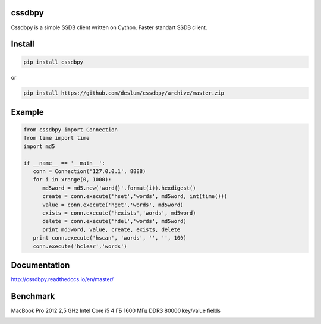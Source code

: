 cssdbpy
------

.. image:: https://img.shields.io/pypi/v/cssdbpy.svg?maxAge=2592000?style=flat
.. image:: https://img.shields.io/pypi/l/cssdbpy.svg?maxAge=2592000?style=flat
.. image:: https://img.shields.io/badge/platform-Linux,BSD,OSX-green.svg?style=flat

Cssdbpy is a simple SSDB client written on Cython. Faster standart SSDB client.


Install
-------

.. code-block:: bash

   pip install cssdbpy

or

.. code-block:: bash

   pip install https://github.com/deslum/cssdbpy/archive/master.zip

Example
-------
.. code-block:: python

   from cssdbpy import Connection
   from time import time
   import md5
   
   if __name__ == '__main__':
      conn = Connection('127.0.0.1', 8888)
      for i in xrange(0, 1000):
         md5word = md5.new('word{}'.format(i)).hexdigest()
         create = conn.execute('hset','words', md5word, int(time()))
         value = conn.execute('hget','words', md5word)
         exists = conn.execute('hexists','words', md5word)
         delete = conn.execute('hdel','words', md5word)
         print md5word, value, create, exists, delete
      print conn.execute('hscan', 'words', '', '', 100)
      conn.execute('hclear','words')



Documentation
-------------
http://cssdbpy.readthedocs.io/en/master/

Benchmark
-------------

MacBook Pro 2012 2,5 GHz Intel Core i5 4 ГБ 1600 МГц DDR3
80000 key/value fields

.. image:: benchmark/benchmark.png
   :height: 100px
   :width: 200 px
   :scale: 50 %
   :alt: alternate text
   :align: center
